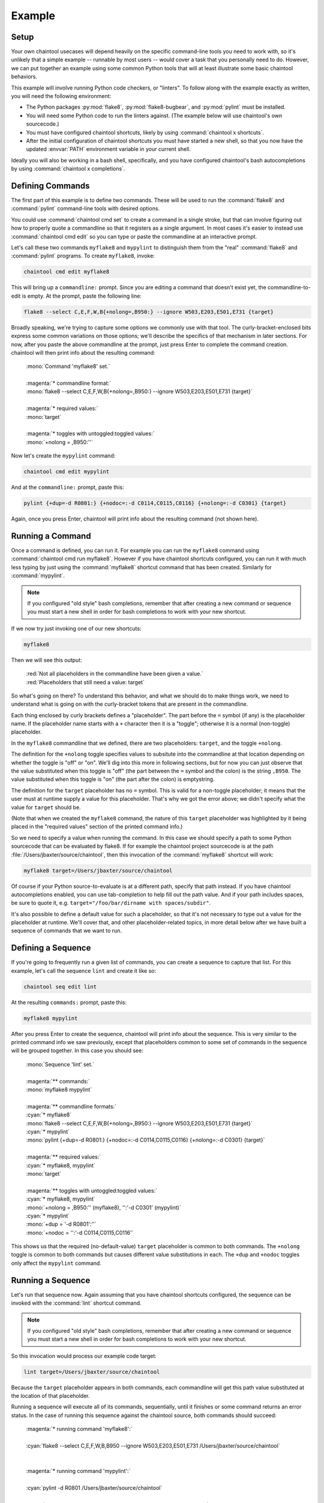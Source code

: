Example
===============================================================

Setup
---------------------------------------------------------------

Your own chaintool usecases will depend heavily on the specific command-line tools you need to work with, so it's unlikely that a simple example -- runnable by most users -- would cover a task that you personally need to do. However, we can put together an example using some common Python tools that will at least illustrate some basic chaintool behaviors.

This example will involve running Python code checkers, or "linters". To follow along with the example exactly as written, you will need the following environment:

- The Python packages :py:mod:`flake8`, :py:mod:`flake8-bugbear`, and :py:mod:`pylint` must be installed.
- You will need some Python code to run the linters against. (The example below will use chaintool's own sourcecode.)
- You must have configured chaintool shortcuts, likely by using :command:`chaintool x shortcuts`.
- After the initial configuration of chaintool shortcuts you must have started a new shell, so that you now have the updated :envvar:`PATH` environment variable in your current shell.

Ideally you will also be working in a bash shell, specifically, and you have configured chaintool's bash autocompletions by using :command:`chaintool x completions`.


Defining Commands
---------------------------------------------------------------

The first part of this example is to define two commands. These will be used to run the :command:`flake8` and :command:`pylint` command-line tools with desired options.

You could use :command:`chaintool cmd set` to create a command in a single stroke, but that can involve figuring out how to properly quote a commandline so that it registers as a single argument. In most cases it's easier to instead use :command:`chaintool cmd edit` so you can type or paste the commandline at an interactive prompt.

Let's call these two commands ``myflake8`` and ``mypylint`` to distinguish them from the "real" :command:`flake8` and :command:`pylint` programs. To create ``myflake8``, invoke:

.. code-block:: none

    chaintool cmd edit myflake8

This will bring up a ``commandline:`` prompt. Since you are editing a command that doesn't exist yet, the commandline-to-edit is empty. At the prompt, paste the following line:

.. code-block:: none

    flake8 --select C,E,F,W,B{+nolong=,B950:} --ignore W503,E203,E501,E731 {target}

Broadly speaking, we're trying to capture some options we commonly use with that tool. The curly-bracket-enclosed bits express some common variations on those options; we'll describe the specifics of that mechanism in later sections. For now, after you paste the above commandline at the prompt, just press Enter to complete the command creation. chaintool will then print info about the resulting command:

    | :mono:`Command 'myflake8' set.`
    |
    | :magenta:`* commandline format:`
    | :mono:`flake8 --select C,E,F,W,B{+nolong=,B950:} --ignore W503,E203,E501,E731 {target}`
    |
    | :magenta:`* required values:`
    | :mono:`target`
    |
    | :magenta:`* toggles with untoggled:toggled values:`
    | :mono:`+nolong = ,B950:''`

Now let's create the ``mypylint`` command:

.. code-block:: none

    chaintool cmd edit mypylint

And at the ``commandline:`` prompt, paste this:

.. code-block:: none

    pylint {+dup=-d R0801:} {+nodoc=:-d C0114,C0115,C0116} {+nolong=:-d C0301} {target}

Again, once you press Enter, chaintool will print info about the resulting command (not shown here).


Running a Command
---------------------------------------------------------------

Once a command is defined, you can run it. For example you can run the ``myflake8`` command using :command:`chaintool cmd run myflake8`. However if you have chaintool shortcuts configured, you can run it with much less typing by just using the :command:`myflake8` shortcut command that has been created. Similarly for :command:`mypylint`.

.. note::

    If you configured "old style" bash completions, remember that after creating a new command or sequence you must start a new shell in order for bash completions to work with your new shortcut.

If we now try just invoking one of our new shortcuts:

.. code-block:: none

    myflake8

Then we will see this output:

    | :red:`Not all placeholders in the commandline have been given a value.`
    | :red:`Placeholders that still need a value: target`

So what's going on there? To understand this behavior, and what we should do to make things work, we need to understand what is going on with the curly-bracket tokens that are present in the commandline.

Each thing enclosed by curly brackets defines a "placeholder". The part before the ``=`` symbol (if any) is the placeholder name. If the placeholder name starts with a ``+`` character then it is a "toggle"; otherwise it is a normal (non-toggle) placeholder.

In the ``myflake8`` commandline that we defined, there are two placeholders: ``target``, and the toggle ``+nolong``.

The definition for the ``+nolong`` toggle specifies values to subsitute into the commandline at that location depending on whether the toggle is "off" or "on". We'll dig into this more in following sections, but for now you can just observe that the value substituted when this toggle is "off" (the part between the ``=`` symbol and the colon) is the string ``,B950``. The value substituted when this toggle is "on" (the part after the colon) is emptystring.

The definition for the ``target`` placeholder has no ``=`` symbol. This is valid for a non-toggle placeholder; it means that the user must at runtime supply a value for this placeholder. That's why we got the error above; we didn't specify what the value for ``target`` should be.

(Note that when we created the ``myflake8`` command, the nature of this ``target`` placeholder was highlighted by it being placed in the "required values" section of the printed command info.)

So we need to specify a value when running the command. In this case we should specify a path to some Python sourcecode that can be evaluated by flake8. If for example the chaintool project sourcecode is at the path :file:`/Users/jbaxter/source/chaintool`, then this invocation of the :command:`myflake8` shortcut will work:

.. code-block:: none

    myflake8 target=/Users/jbaxter/source/chaintool

Of course if your Python source-to-evaluate is at a different path, specify that path instead. If you have chaintool autocompletions enabled, you can use tab-completion to help fill out the path value. And if your path includes spaces, be sure to quote it, e.g. ``target="/foo/bar/dirname with spaces/subdir"``.

It's also possible to define a default value for such a placeholder, so that it's not necessary to type out a value for the placeholder at runtime. We'll cover that, and other placeholder-related topics, in more detail below after we have built a sequence of commands that we want to run.


Defining a Sequence
---------------------------------------------------------------

If you're going to frequently run a given list of commands, you can create a sequence to capture that list. For this example, let's call the sequence ``lint`` and create it like so:

.. code-block:: none

    chaintool seq edit lint

At the resulting ``commands:`` prompt, paste this:

.. code-block:: none

    myflake8 mypylint

After you press Enter to create the sequence, chaintool will print info about the sequence. This is very similar to the printed command info we saw previously, except that placeholders common to some set of commands in the sequence will be grouped together. In this case you should see:

    | :mono:`Sequence 'lint' set.`
    |
    | :magenta:`** commands:`
    | :mono:`myflake8 mypylint`
    |
    | :magenta:`** commandline formats:`
    | :cyan:`* myflake8`
    | :mono:`flake8 --select C,E,F,W,B{+nolong=,B950:} --ignore W503,E203,E501,E731 {target}`
    | :cyan:`* mypylint`
    | :mono:`pylint {+dup=-d R0801:} {+nodoc=:-d C0114,C0115,C0116} {+nolong=:-d C0301} {target}`
    |
    | :magenta:`** required values:`
    | :cyan:`* myflake8, mypylint`
    | :mono:`target`
    |
    | :magenta:`** toggles with untoggled:toggled values:`
    | :cyan:`* myflake8, mypylint`
    | :mono:`+nolong = ,B950:'' (myflake8), '':'-d C0301' (mypylint)`
    | :cyan:`* mypylint`
    | :mono:`+dup = '-d R0801':''`
    | :mono:`+nodoc = '':'-d C0114,C0115,C0116'`

This shows us that the required (no-default-value) ``target`` placeholder is common to both commands. The ``+nolong`` toggle is common to both commands but causes different value substitutions in each. The ``+dup`` and ``+nodoc`` toggles only affect the ``mypylint`` command.


Running a Sequence
---------------------------------------------------------------

Let's run that sequence now. Again assuming that you have chaintool shortcuts configured, the sequence can be invoked with the :command:`lint` shortcut command.

.. note::

    If you configured "old style" bash completions, remember that after creating a new command or sequence you must start a new shell in order for bash completions to work with your new shortcut.

So this invocation would process our example code target:

.. code-block:: none

    lint target=/Users/jbaxter/source/chaintool

Because the ``target`` placeholder appears in both commands, each commandline will get this path value substituted at the location of that placeholder.

Running a sequence will execute all of its commands, sequentially, until it finishes or some command returns an error status. In the case of running this sequence against the chaintool source, both commands should succeed:

    | :magenta:`* running command 'myflake8':`
    |
    | :cyan:`flake8 --select C,E,F,W,B,B950 --ignore W503,E203,E501,E731 /Users/jbaxter/source/chaintool`
    |
    |
    | :magenta:`* running command 'mypylint':`
    |
    | :cyan:`pylint -d R0801   /Users/jbaxter/source/chaintool`
    |
    | :mono:`-------------------------------------------------------------------`
    | :mono:`Your code has been rated at 10.00/10 (previous run: 10.00/10, +0.00)`

The cyan line is the commandline being executed, after all value substitutions and toggles have been evaluated. Output from the executed commandline is printed in the normal color; in this case only pylint prints any output.


More Fun With Placeholders
---------------------------------------------------------------

If you're going to be frequently linting the same target, it doesn't make sense to keep typing that path for every run.

There are several ways you could change the commands to set a default value for that placeholder. For example you could use :command:`chaintool cmd set` or :command:`chaintool cmd edit` to modify each of the commandlines, changing each occurence of ``{target}`` to ``{target=/Users/jbaxter/source/chaintool}``.

However, :command:`chaintool cmd set` and :command:`chaintool cmd edit` are more applicable for making structural/syntax changes to a commandline. If you just want to change or remove the default value for a non-toggle placeholder, or change the off/on values for a toggle, then it's easier to use :command:`chaintool cmd vals`. You can also use :command:`chaintool seq vals` to set values for all commands in a sequence, or even :command:`chaintool vals` to set values across all currently defined commands.

In this case, let's use :command:`chaintool seq vals` to set the same default value for ``target`` in all commands in our ``lint`` sequence:

.. code-block:: none

    chaintool seq vals lint target=/Users/jbaxter/source/chaintool

Now we can run the :command:`lint` shortcut without any runtime arguments at all. If we do want to temporarily point it at some other path, we're still allowed to specify a value for ``target`` at runtime, which will override the default. And of course if we want to permanently change the default we could run :command:`chaintool seq vals` again.

How about those toggle placeholders? Those toggles can be "activated" at runtime by putting the toggle name on the commandline. For example, this invocation would activate the ``+dup`` toggle:

.. code-block:: none

    lint +dup

In this sequence, the ``+dup`` toggle only happens to affect the ``mypylint`` command. By activating this toggle, the spot in that commandline that would normally contain ``-d R0801`` is instead populated with emptystring. The effect of this change is to remove the suppression of the "duplicate code" check in pylint; in other words, by specifying ``+dup`` you are asking pylint to do the duplicate-code checks that we normally are not asking it to do. When the command runs, you will see that the executed :command:`pylint` commandline now looks like this:

    | :cyan:`pylint    /Users/jbaxter/source/chaintool`

(With the current chaintool codebase, this will in fact cause pylint to complain about some stuff!)

You can specify as many runtime placeholder arguments (normal or toggle) as you wish. For example we could trigger two toggles:

.. code-block:: none

    lint +dup +nolong

Along with activating the "duplicate code" check, this invocation would **suppress** the "long lines" check. Because ``+nolong`` is present in both of our commandlines, specifying it here will affect both commands; in each case it will apply the necessary syntax to suppress the long-lines check for that command.

If you have bash completions configured, you can get suggestions for available placeholder completions by pressing tab while you are typing your invocation. (If there are multiple possible completions, depending on how your shell is configured you may need to double-tap the tab key.) For example if I were just to type ``lint`` followed by a space and then use tab to get completions, I would see this:

    | :mono:`+dup`
    | :mono:`+nodoc`
    | :mono:`+nolong`
    | :mono:`target=/Users/jbaxter/source/chaintool`

which tells me that I have three toggles available, plus another normal placeholder that currently has the given default.

So if I do want to suppress the "long lines" checks in the linters, I don't need to remember that this means deleting the B950 selection for flake8 and adding a C0301 suppression for pylint. I can just specify ``+nolong``. If I don't exactly remember what I named that toggle, I can use bash completions to get a hint.

(And FYI for completeness' sake: the ``+nodoc`` toggle suppresses all docstrings checks, if you're evil that way.)

These toggles don't give us access to all the :command:`flake8` and :command:`pylint` arguments of course; presumably these specific toggles were defined because they represent certain options that were frequently being fiddled with.
